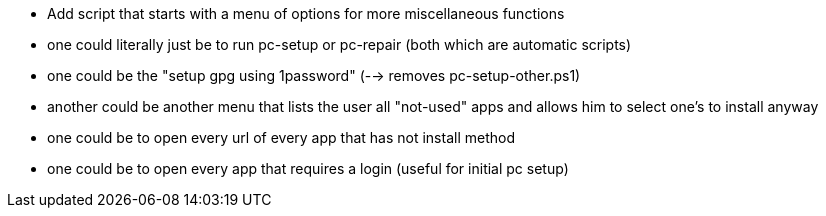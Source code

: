 * Add script that starts with a menu of options for more miscellaneous functions
  * one could literally just be to run pc-setup or pc-repair (both which are automatic scripts)
  * one could be the "setup gpg using 1password" (--> removes pc-setup-other.ps1)
  * another could be another menu that lists the user all "not-used" apps and allows him to select one's to install anyway
  * one could be to open every url of every app that has not install method
  * one could be to open every app that requires a login (useful for initial pc setup)
